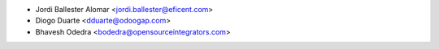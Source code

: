 * Jordi Ballester Alomar <jordi.ballester@eficent.com>
* Diogo Duarte <dduarte@odoogap.com>
* Bhavesh Odedra <bodedra@opensourceintegrators.com>
